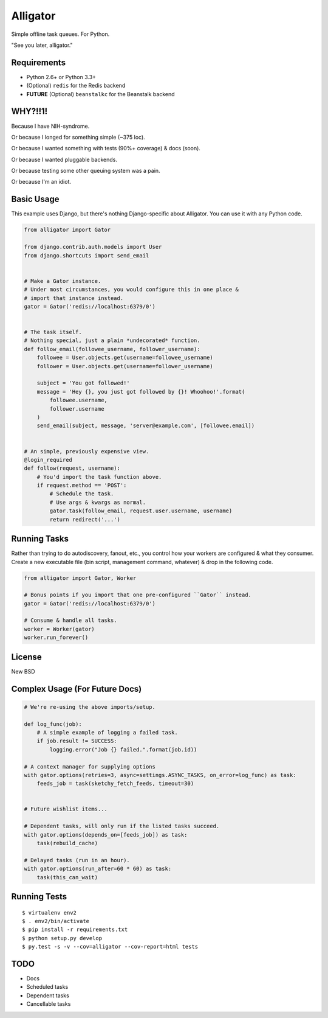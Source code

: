Alligator
=========

Simple offline task queues. For Python.

"See you later, alligator."


Requirements
------------

* Python 2.6+ or Python 3.3+
* (Optional) ``redis`` for the Redis backend
* **FUTURE** (Optional) ``beanstalkc`` for the Beanstalk backend


WHY?!!1!
--------

Because I have NIH-syndrome.

Or because I longed for something simple (~375 loc).

Or because I wanted something with tests (90%+ coverage) & docs (soon).

Or because I wanted pluggable backends.

Or because testing some other queuing system was a pain.

Or because I'm an idiot.


Basic Usage
-----------

This example uses Django, but there's nothing Django-specific about Alligator.
You can use it with any Python code.

.. code:: python

    from alligator import Gator

    from django.contrib.auth.models import User
    from django.shortcuts import send_email


    # Make a Gator instance.
    # Under most circumstances, you would configure this in one place &
    # import that instance instead.
    gator = Gator('redis://localhost:6379/0')


    # The task itself.
    # Nothing special, just a plain *undecorated* function.
    def follow_email(followee_username, follower_username):
        followee = User.objects.get(username=followee_username)
        follower = User.objects.get(username=follower_username)

        subject = 'You got followed!'
        message = 'Hey {}, you just got followed by {}! Whoohoo!'.format(
            followee.username,
            follower.username
        )
        send_email(subject, message, 'server@example.com', [followee.email])


    # An simple, previously expensive view.
    @login_required
    def follow(request, username):
        # You'd import the task function above.
        if request.method == 'POST':
            # Schedule the task.
            # Use args & kwargs as normal.
            gator.task(follow_email, request.user.username, username)
            return redirect('...')


Running Tasks
-------------

Rather than trying to do autodiscovery, fanout, etc., you control how your
workers are configured & what they consumer. Create a new executable file
(bin script, management command, whatever) & drop in the following code.

.. code:: python

    from alligator import Gator, Worker

    # Bonus points if you import that one pre-configured ``Gator`` instead.
    gator = Gator('redis://localhost:6379/0')

    # Consume & handle all tasks.
    worker = Worker(gator)
    worker.run_forever()


License
-------

New BSD


Complex Usage (For Future Docs)
-------------------------------

.. code:: python

    # We're re-using the above imports/setup.

    def log_func(job):
        # A simple example of logging a failed task.
        if job.result != SUCCESS:
            logging.error("Job {} failed.".format(job.id))

    # A context manager for supplying options
    with gator.options(retries=3, async=settings.ASYNC_TASKS, on_error=log_func) as task:
        feeds_job = task(sketchy_fetch_feeds, timeout=30)


    # Future wishlist items...

    # Dependent tasks, will only run if the listed tasks succeed.
    with gator.options(depends_on=[feeds_job]) as task:
        task(rebuild_cache)

    # Delayed tasks (run in an hour).
    with gator.options(run_after=60 * 60) as task:
        task(this_can_wait)


Running Tests
-------------

::

    $ virtualenv env2
    $ . env2/bin/activate
    $ pip install -r requirements.txt
    $ python setup.py develop
    $ py.test -s -v --cov=alligator --cov-report=html tests


TODO
----

* Docs
* Scheduled tasks
* Dependent tasks
* Cancellable tasks
